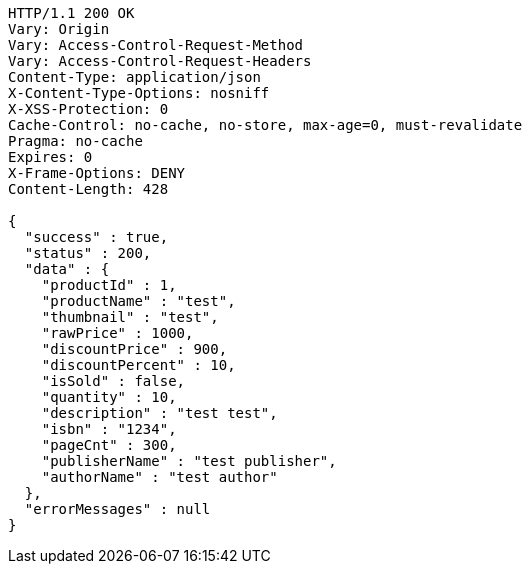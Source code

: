 [source,http,options="nowrap"]
----
HTTP/1.1 200 OK
Vary: Origin
Vary: Access-Control-Request-Method
Vary: Access-Control-Request-Headers
Content-Type: application/json
X-Content-Type-Options: nosniff
X-XSS-Protection: 0
Cache-Control: no-cache, no-store, max-age=0, must-revalidate
Pragma: no-cache
Expires: 0
X-Frame-Options: DENY
Content-Length: 428

{
  "success" : true,
  "status" : 200,
  "data" : {
    "productId" : 1,
    "productName" : "test",
    "thumbnail" : "test",
    "rawPrice" : 1000,
    "discountPrice" : 900,
    "discountPercent" : 10,
    "isSold" : false,
    "quantity" : 10,
    "description" : "test test",
    "isbn" : "1234",
    "pageCnt" : 300,
    "publisherName" : "test publisher",
    "authorName" : "test author"
  },
  "errorMessages" : null
}
----